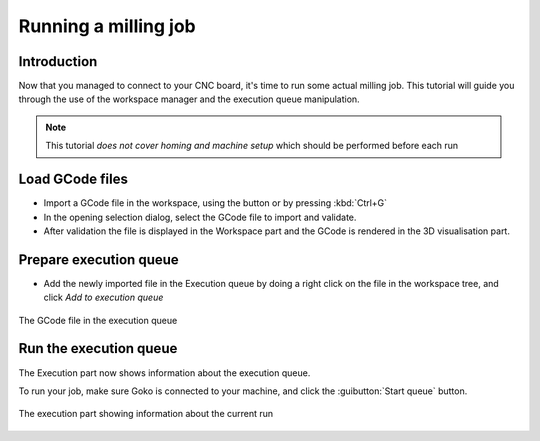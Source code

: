 .. |open-gcode-button| image:: images/folder-horizontal-open.png

Running a milling job
=====================

Introduction
------------

Now that you managed to connect to your CNC board, it's time to run some actual milling job.
This tutorial will guide you through the use of the workspace manager and the execution queue manipulation.

.. note :: This tutorial *does not cover homing and machine setup* which should be performed before each run

Load GCode files
----------------

* Import a GCode file in the workspace, using the |open-gcode-button| button or by pressing :kbd:`Ctrl+G`

* In the opening selection dialog, select the GCode file to import and validate.

* After validation the file is displayed in the Workspace part and the GCode is rendered in the 3D visualisation part.

.. figure::images/workspace-part-file-loaded.png
 :align: center
 
 The workspace part showing the loaded file

Prepare execution queue
-----------------------

* Add the newly imported file in the Execution queue by doing a right click on the file in the workspace tree, and click *Add to execution queue*


.. figure:: images/workspace-part-token-loaded.png
 :align: center

 The GCode file in the execution queue
 
Run the execution queue
-----------------------

The Execution part now shows information about the execution queue.

To run your job, make sure Goko is connected to your machine, and click the :guibutton:`Start queue` button.

.. figure:: images/execution-part.png
 :align: center

 The execution part showing information about the current run